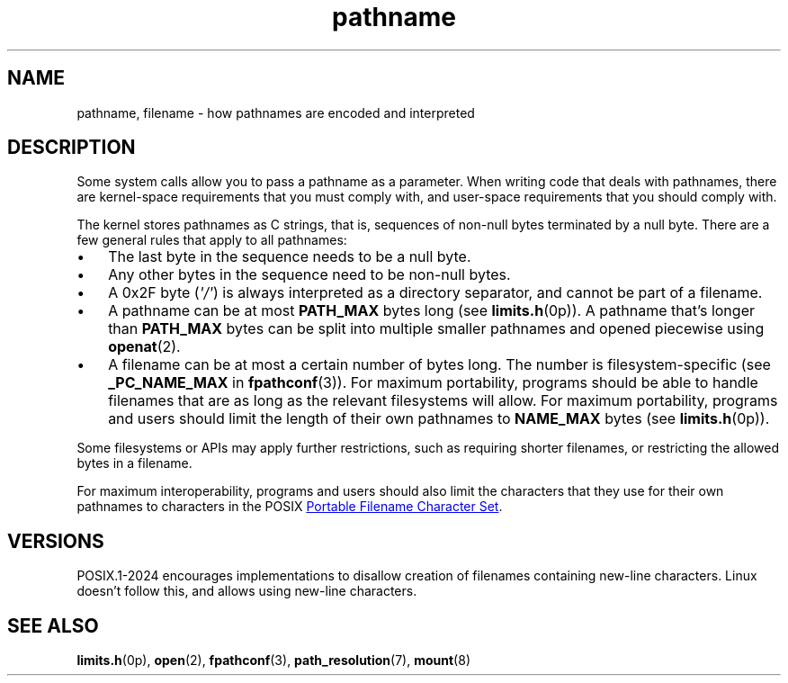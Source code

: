 .\" Copyright, the authors of the Linux man-pages project
.\"
.\" SPDX-License-Identifier: Linux-man-pages-copyleft
.\"
.TH pathname 7 (date) "Linux man-pages (unreleased)"
.SH NAME
pathname,
filename
\-
how pathnames are encoded and interpreted
.SH DESCRIPTION
Some system calls allow you to pass a pathname as a parameter.
When writing code that deals with pathnames,
there are kernel-space requirements that you must comply with,
and user-space requirements that you should comply with.
.P
The kernel stores pathnames as C strings,
that is,
sequences of non-null bytes terminated by a null byte.
There are a few general rules that apply to all pathnames:
.IP \[bu] 3
The last byte in the sequence needs to be a null byte.
.IP \[bu]
Any other bytes in the sequence need to be non-null bytes.
.IP \[bu]
A 0x2F byte
.RI ( \[aq]/\[aq] )
is always interpreted as a directory separator,
and cannot be part of a filename.
.IP \[bu]
A pathname can be at most
.B PATH_MAX
bytes long
(see
.BR limits.h (0p)).
A pathname that's longer than
.B PATH_MAX
bytes
can be split into multiple smaller pathnames
and opened piecewise using
.BR openat (2).
.IP \[bu]
A filename can be at most a certain number of bytes long.
The number is filesystem-specific
(see
.B _PC_NAME_MAX
in
.BR fpathconf (3)).
For maximum portability,
programs should be able to
handle filenames that are as long as the relevant filesystems will allow.
For maximum portability,
programs and users should
limit the length of their own pathnames to
.B NAME_MAX
bytes
(see
.BR limits.h (0p)).
.P
Some filesystems or APIs may apply further restrictions,
such as requiring shorter filenames,
or restricting the allowed bytes in a filename.
.P
For maximum interoperability,
programs and users should also
limit the characters that they use for their own pathnames to
characters in the POSIX
.UR https://pubs.opengroup.org/\:onlinepubs/\:9799919799/\:basedefs/\:V1_chap03.html#tag_03_265
Portable Filename Character Set
.UE .
.SH VERSIONS
POSIX.1-2024 encourages implementations to
disallow creation of filenames containing new-line characters.
Linux doesn't follow this,
and allows using new-line characters.
.SH SEE ALSO
.BR limits.h (0p),
.BR open (2),
.BR fpathconf (3),
.BR path_resolution (7),
.BR mount (8)
